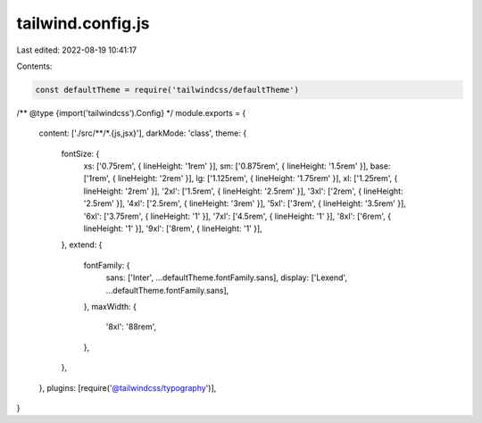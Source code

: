 tailwind.config.js
==================

Last edited: 2022-08-19 10:41:17

Contents:

.. code-block:: js

    const defaultTheme = require('tailwindcss/defaultTheme')

/** @type {import('tailwindcss').Config} */
module.exports = {
  content: ['./src/**/*.{js,jsx}'],
  darkMode: 'class',
  theme: {
    fontSize: {
      xs: ['0.75rem', { lineHeight: '1rem' }],
      sm: ['0.875rem', { lineHeight: '1.5rem' }],
      base: ['1rem', { lineHeight: '2rem' }],
      lg: ['1.125rem', { lineHeight: '1.75rem' }],
      xl: ['1.25rem', { lineHeight: '2rem' }],
      '2xl': ['1.5rem', { lineHeight: '2.5rem' }],
      '3xl': ['2rem', { lineHeight: '2.5rem' }],
      '4xl': ['2.5rem', { lineHeight: '3rem' }],
      '5xl': ['3rem', { lineHeight: '3.5rem' }],
      '6xl': ['3.75rem', { lineHeight: '1' }],
      '7xl': ['4.5rem', { lineHeight: '1' }],
      '8xl': ['6rem', { lineHeight: '1' }],
      '9xl': ['8rem', { lineHeight: '1' }],
    },
    extend: {
      fontFamily: {
        sans: ['Inter', ...defaultTheme.fontFamily.sans],
        display: ['Lexend', ...defaultTheme.fontFamily.sans],
      },
      maxWidth: {
        '8xl': '88rem',
      },
    },
  },
  plugins: [require('@tailwindcss/typography')],
}


